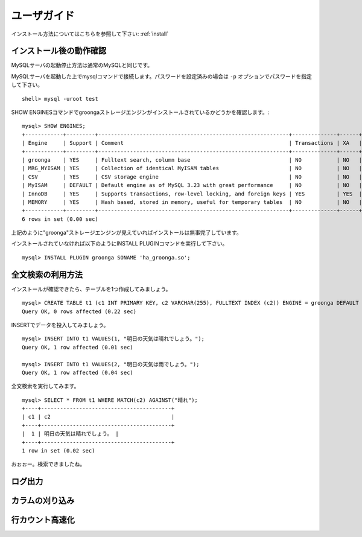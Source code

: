 .. highlightlang:: none

.. _userguide:

ユーザガイド
===============================

インストール方法についてはこちらを参照して下さい: :ref:`install`

インストール後の動作確認
----------------------------

MySQLサーバの起動停止方法は通常のMySQLと同じです。

MySQLサーバを起動した上でmysqlコマンドで接続します。パスワードを設定済みの場合は ``-p`` オプションでパスワードを指定して下さい。 ::

 shell> mysql -uroot test

SHOW ENGINESコマンドでgroongaストレージエンジンがインストールされているかどうかを確認します。::

 mysql> SHOW ENGINES;
 +------------+---------+------------------------------------------------------------+--------------+------+------------+
 | Engine     | Support | Comment                                                    | Transactions | XA   | Savepoints |
 +------------+---------+------------------------------------------------------------+--------------+------+------------+
 | groonga    | YES     | Fulltext search, column base                               | NO           | NO   | NO         |
 | MRG_MYISAM | YES     | Collection of identical MyISAM tables                      | NO           | NO   | NO         |
 | CSV        | YES     | CSV storage engine                                         | NO           | NO   | NO         |
 | MyISAM     | DEFAULT | Default engine as of MySQL 3.23 with great performance     | NO           | NO   | NO         |
 | InnoDB     | YES     | Supports transactions, row-level locking, and foreign keys | YES          | YES  | YES        |
 | MEMORY     | YES     | Hash based, stored in memory, useful for temporary tables  | NO           | NO   | NO         |
 +------------+---------+------------------------------------------------------------+--------------+------+------------+
 6 rows in set (0.00 sec)

上記のように"groonga"ストレージエンジンが見えていればインストールは無事完了しています。

インストールされていなければ以下のようにINSTALL PLUGINコマンドを実行して下さい。 ::

 mysql> INSTALL PLUGIN groonga SONAME 'ha_groonga.so';

全文検索の利用方法
----------------------------

インストールが確認できたら、テーブルを1つ作成してみましょう。 ::

 mysql> CREATE TABLE t1 (c1 INT PRIMARY KEY, c2 VARCHAR(255), FULLTEXT INDEX (c2)) ENGINE = groonga DEFAULT CHARSET utf8;
 Query OK, 0 rows affected (0.22 sec)

INSERTでデータを投入してみましょう。 ::

 mysql> INSERT INTO t1 VALUES(1, "明日の天気は晴れでしょう。");
 Query OK, 1 row affected (0.01 sec)
 
 mysql> INSERT INTO t1 VALUES(2, "明日の天気は雨でしょう。");
 Query OK, 1 row affected (0.04 sec)

全文検索を実行してみます。 ::

 mysql> SELECT * FROM t1 WHERE MATCH(c2) AGAINST("晴れ");
 +----+-----------------------------------------+
 | c1 | c2                                      |
 +----+-----------------------------------------+
 |  1 | 明日の天気は晴れでしょう。 |
 +----+-----------------------------------------+
 1 row in set (0.02 sec)

おぉぉー。検索できましたね。


ログ出力
----------------------------

カラムの刈り込み
----------------------------

行カウント高速化
----------------------------
